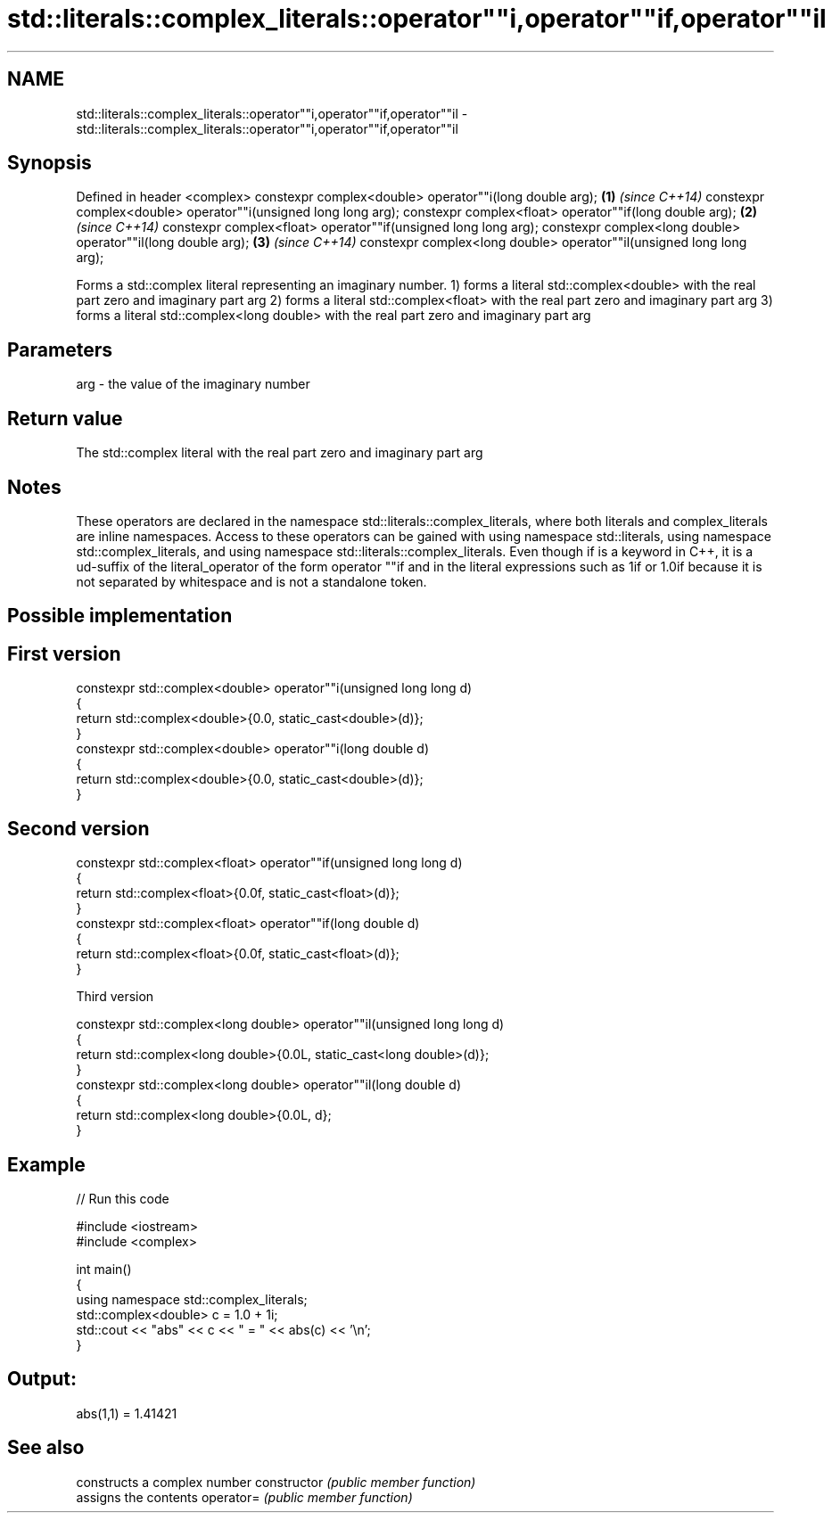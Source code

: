 .TH std::literals::complex_literals::operator""i,operator""if,operator""il 3 "2020.03.24" "http://cppreference.com" "C++ Standard Libary"
.SH NAME
std::literals::complex_literals::operator""i,operator""if,operator""il \- std::literals::complex_literals::operator""i,operator""if,operator""il

.SH Synopsis

Defined in header <complex>
constexpr complex<double> operator""i(long double arg);              \fB(1)\fP \fI(since C++14)\fP
constexpr complex<double> operator""i(unsigned long long arg);
constexpr complex<float> operator""if(long double arg);              \fB(2)\fP \fI(since C++14)\fP
constexpr complex<float> operator""if(unsigned long long arg);
constexpr complex<long double> operator""il(long double arg);        \fB(3)\fP \fI(since C++14)\fP
constexpr complex<long double> operator""il(unsigned long long arg);

Forms a std::complex literal representing an imaginary number.
1) forms a literal std::complex<double> with the real part zero and imaginary part arg
2) forms a literal std::complex<float> with the real part zero and imaginary part arg
3) forms a literal std::complex<long double> with the real part zero and imaginary part arg

.SH Parameters


arg - the value of the imaginary number


.SH Return value

The std::complex literal with the real part zero and imaginary part arg

.SH Notes

These operators are declared in the namespace std::literals::complex_literals, where both literals and complex_literals are inline namespaces. Access to these operators can be gained with using namespace std::literals, using namespace std::complex_literals, and using namespace std::literals::complex_literals.
Even though if is a keyword in C++, it is a ud-suffix of the literal_operator of the form operator ""if and in the literal expressions such as 1if or 1.0if because it is not separated by whitespace and is not a standalone token.

.SH Possible implementation


.SH First version

  constexpr std::complex<double> operator""i(unsigned long long d)
  {
      return std::complex<double>{0.0, static_cast<double>(d)};
  }
  constexpr std::complex<double> operator""i(long double d)
  {
      return std::complex<double>{0.0, static_cast<double>(d)};
  }

.SH Second version

  constexpr std::complex<float> operator""if(unsigned long long d)
  {
      return std::complex<float>{0.0f, static_cast<float>(d)};
  }
  constexpr std::complex<float> operator""if(long double d)
  {
      return std::complex<float>{0.0f, static_cast<float>(d)};
  }

Third version

  constexpr std::complex<long double> operator""il(unsigned long long d)
  {
      return std::complex<long double>{0.0L, static_cast<long double>(d)};
  }
  constexpr std::complex<long double> operator""il(long double d)
  {
      return std::complex<long double>{0.0L, d};
  }



.SH Example


// Run this code

  #include <iostream>
  #include <complex>

  int main()
  {
      using namespace std::complex_literals;
      std::complex<double> c = 1.0 + 1i;
      std::cout << "abs" << c << " = " << abs(c) << '\\n';
  }

.SH Output:

  abs(1,1) = 1.41421


.SH See also


              constructs a complex number
constructor   \fI(public member function)\fP
              assigns the contents
operator=     \fI(public member function)\fP




